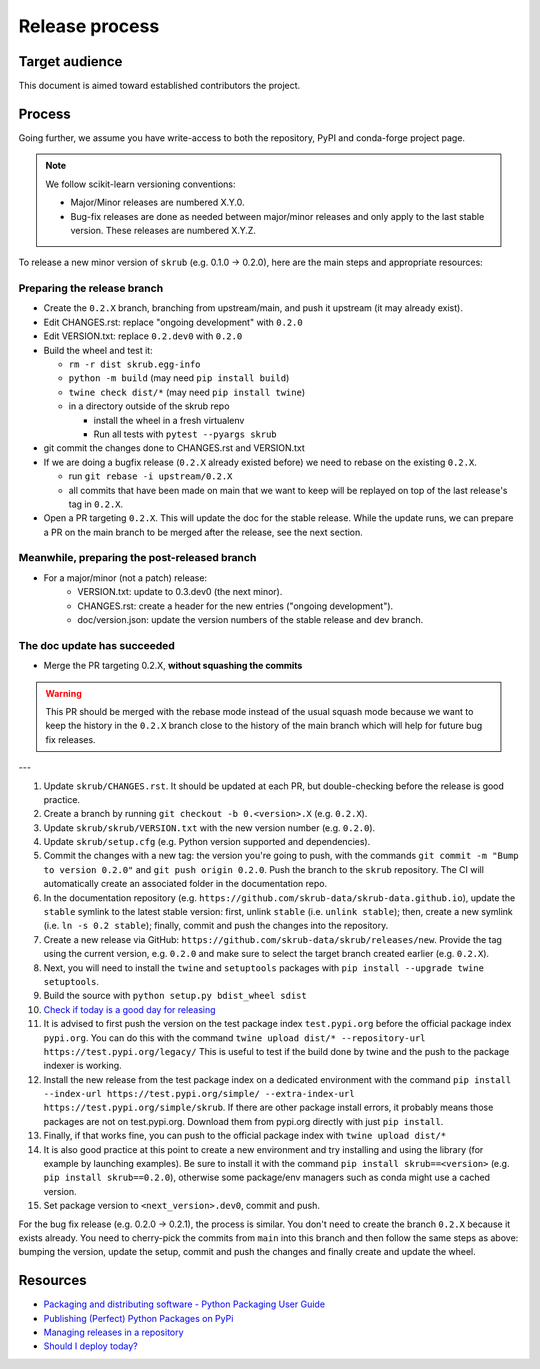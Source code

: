 Release process
===============

Target audience
---------------

This document is aimed toward established contributors the project.


Process
-------

Going further, we assume you have write-access to both the repository, PyPI and
conda-forge project page.

.. note:: We follow scikit-learn versioning conventions:

   - Major/Minor releases are numbered X.Y.0.
   - Bug-fix releases are done as needed between major/minor releases and only apply to
     the last stable version. These releases are numbered X.Y.Z.

To release a new minor version of ``skrub`` (e.g. 0.1.0 -> 0.2.0), here are
the main steps and appropriate resources:

Preparing the release branch
^^^^^^^^^^^^^^^^^^^^^^^^^^^^

- Create the ``0.2.X`` branch, branching from upstream/main, and push it upstream
  (it may already exist).
- Edit CHANGES.rst: replace "ongoing development" with ``0.2.0``
- Edit VERSION.txt: replace ``0.2.dev0`` with ``0.2.0``
- Build the wheel and test it:

  - ``rm -r dist skrub.egg-info``
  - ``python -m build`` (may need ``pip install build``)
  - ``twine check dist/*`` (may need ``pip install twine``)
  - in a directory outside of the skrub repo

    - install the wheel in a fresh virtualenv
    - Run all tests with ``pytest --pyargs skrub``

- git commit the changes done to CHANGES.rst and VERSION.txt
- If we are doing a bugfix release (``0.2.X`` already existed before) we need to rebase
  on the existing ``0.2.X``.

  - run ``git rebase -i upstream/0.2.X``
  - all commits that have been made on main that we want to keep will be replayed on
    top of the last release's tag in ``0.2.X``.

- Open a PR targeting ``0.2.X``. This will update the doc for the stable release. While
  the update runs, we can prepare a PR on the main branch to be merged after the
  release, see the next section.

Meanwhile, preparing the post-released branch
^^^^^^^^^^^^^^^^^^^^^^^^^^^^^^^^^^^^^^^^^^^^^

- For a major/minor (not a patch) release:
    - VERSION.txt: update to 0.3.dev0 (the next minor).
    - CHANGES.rst: create a header for the new entries ("ongoing development").
    - doc/version.json: update the version numbers of the stable release and dev branch.


The doc update has succeeded
^^^^^^^^^^^^^^^^^^^^^^^^^^^^

- Merge the PR targeting 0.2.X, **without squashing the commits**

.. warning::

    This PR should be merged with the rebase mode instead of the usual squash mode
    because we want to keep the history in the ``0.2.X`` branch close to the history of
    the main branch which will help for future bug fix releases.


---



1.  Update ``skrub/CHANGES.rst``. It should be updated at each PR,
    but double-checking before the release is good practice.
2.  Create a branch by running ``git checkout -b 0.<version>.X``
    (e.g. ``0.2.X``).
3.  Update ``skrub/skrub/VERSION.txt`` with the new version
    number (e.g. ``0.2.0``).
4.  Update ``skrub/setup.cfg`` (e.g. Python version supported and dependencies).
5.  Commit the changes with a new tag: the version you're going to push,
    with the commands ``git commit -m "Bump to version 0.2.0"`` and
    ``git push origin 0.2.0``.
    Push the branch to the ``skrub`` repository.
    The CI will automatically create an associated folder in the documentation repo.
6.  In the documentation repository (e.g. ``https://github.com/skrub-data/skrub-data.github.io``),
    update the ``stable`` symlink to the latest stable version: first, unlink ``stable``
    (i.e. ``unlink stable``); then, create a new symlink (i.e. ``ln -s 0.2 stable``);
    finally, commit and push the changes into the repository.
7.  Create a new release via GitHub: ``https://github.com/skrub-data/skrub/releases/new``.
    Provide the tag using the current version, e.g. ``0.2.0`` and make sure to select
    the target branch created earlier (e.g. ``0.2.X``).
8.  Next, you will need to install the ``twine`` and ``setuptools`` packages with
    ``pip install --upgrade twine setuptools``.
9.  Build the source with ``python setup.py bdist_wheel sdist``
10. `Check if today is a good day for releasing <https://shouldideploy.today/>`__
11. It is advised to first push the version on the test package index
    ``test.pypi.org`` before the official package index ``pypi.org``.
    You can do this with the command
    ``twine upload dist/* --repository-url https://test.pypi.org/legacy/``
    This is useful to test if the build done by twine and the push to
    the package indexer is working.
12. Install the new release from the test package index on a dedicated
    environment with the command
    ``pip install --index-url https://test.pypi.org/simple/ --extra-index-url https://test.pypi.org/simple/skrub``.
    If there are other package install errors, it probably means those packages are not on test.pypi.org.
    Download them from pypi.org directly with just ``pip install``.
13. Finally, if that works fine, you can push to the official package
    index with ``twine upload dist/*``
14. It is also good practice at this point to create a new environment
    and try installing and using the library (for example by launching examples).
    Be sure to install it with the command ``pip install skrub==<version>``
    (e.g. ``pip install skrub==0.2.0``), otherwise some package/env managers
    such as conda might use a cached version.
15. Set package version to ``<next_version>.dev0``, commit and push.

For the bug fix release (e.g. 0.2.0 -> 0.2.1), the process is similar. You don't need
to create the branch ``0.2.X`` because it exists already. You need to cherry-pick the
commits from ``main`` into this branch and then follow the same steps as above:
bumping the version, update the setup, commit and push the changes and finally create
and update the wheel.

Resources
---------

-  `Packaging and distributing software - Python Packaging User
   Guide <https://packaging.python.org/guides/distributing-packages-using-setuptools/>`__
-  `Publishing (Perfect) Python Packages on
   PyPi <https://youtu.be/GIF3LaRqgXo>`__
-  `Managing releases in a
   repository <https://docs.github.com/en/repositories/releasing-projects-on-github/managing-releases-in-a-repository>`__
-  `Should I deploy today? <https://shouldideploy.today/>`__
